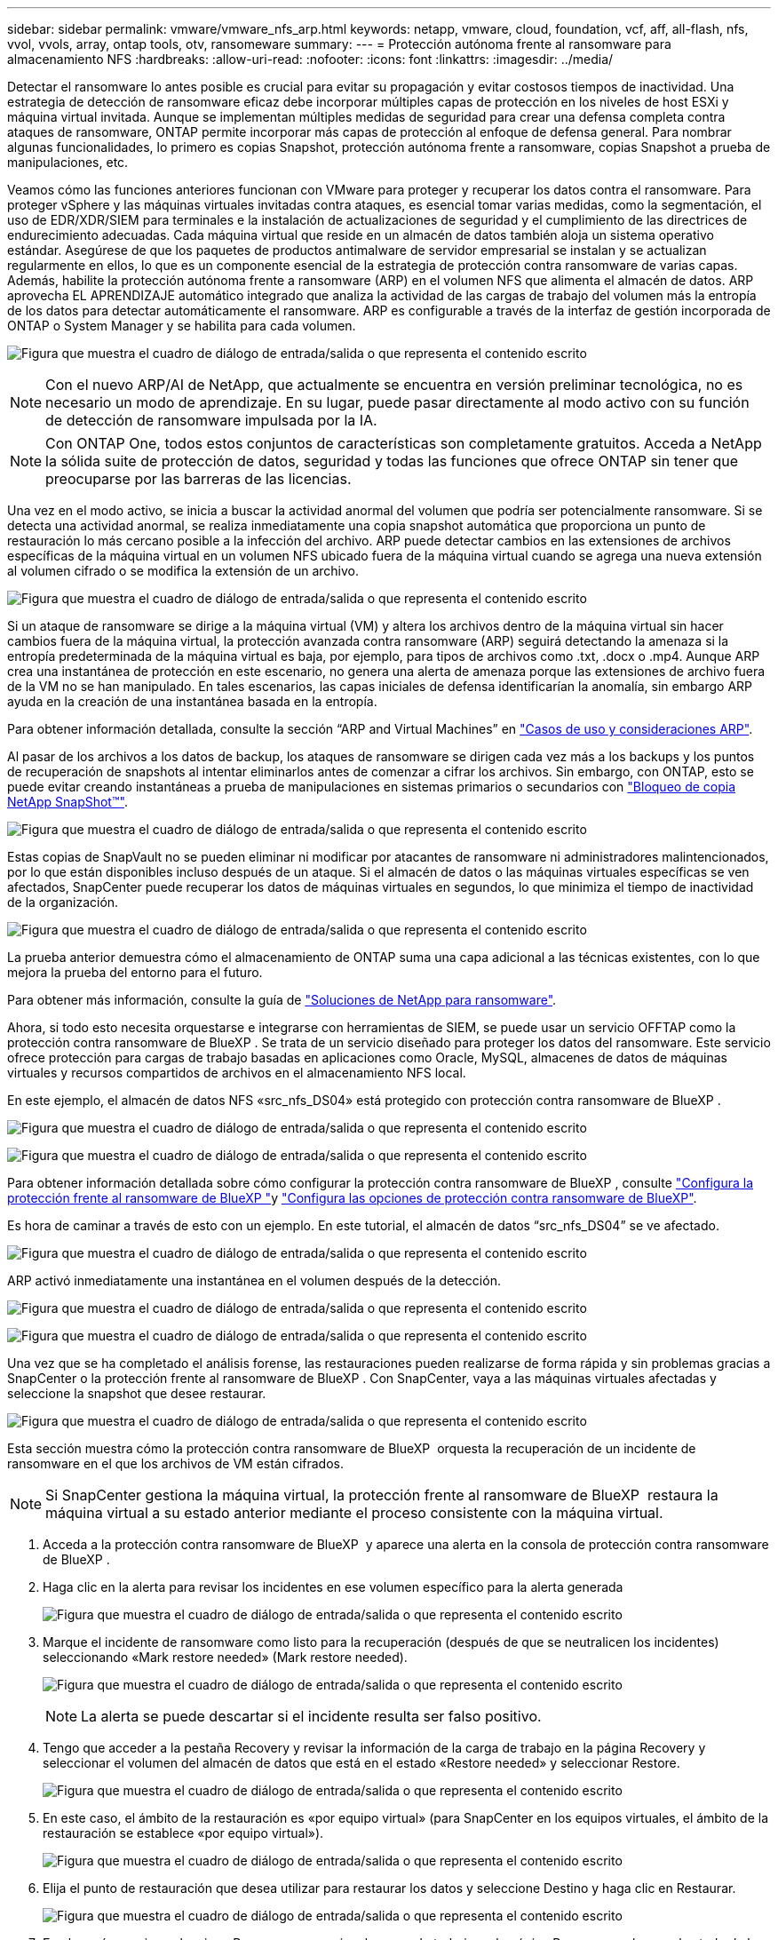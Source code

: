 ---
sidebar: sidebar 
permalink: vmware/vmware_nfs_arp.html 
keywords: netapp, vmware, cloud, foundation, vcf, aff, all-flash, nfs, vvol, vvols, array, ontap tools, otv, ransomeware 
summary:  
---
= Protección autónoma frente al ransomware para almacenamiento NFS
:hardbreaks:
:allow-uri-read: 
:nofooter: 
:icons: font
:linkattrs: 
:imagesdir: ../media/


[role="lead"]
Detectar el ransomware lo antes posible es crucial para evitar su propagación y evitar costosos tiempos de inactividad. Una estrategia de detección de ransomware eficaz debe incorporar múltiples capas de protección en los niveles de host ESXi y máquina virtual invitada. Aunque se implementan múltiples medidas de seguridad para crear una defensa completa contra ataques de ransomware, ONTAP permite incorporar más capas de protección al enfoque de defensa general. Para nombrar algunas funcionalidades, lo primero es copias Snapshot, protección autónoma frente a ransomware, copias Snapshot a prueba de manipulaciones, etc.

Veamos cómo las funciones anteriores funcionan con VMware para proteger y recuperar los datos contra el ransomware. Para proteger vSphere y las máquinas virtuales invitadas contra ataques, es esencial tomar varias medidas, como la segmentación, el uso de EDR/XDR/SIEM para terminales e la instalación de actualizaciones de seguridad y el cumplimiento de las directrices de endurecimiento adecuadas. Cada máquina virtual que reside en un almacén de datos también aloja un sistema operativo estándar. Asegúrese de que los paquetes de productos antimalware de servidor empresarial se instalan y se actualizan regularmente en ellos, lo que es un componente esencial de la estrategia de protección contra ransomware de varias capas. Además, habilite la protección autónoma frente a ransomware (ARP) en el volumen NFS que alimenta el almacén de datos. ARP aprovecha EL APRENDIZAJE automático integrado que analiza la actividad de las cargas de trabajo del volumen más la entropía de los datos para detectar automáticamente el ransomware. ARP es configurable a través de la interfaz de gestión incorporada de ONTAP o System Manager y se habilita para cada volumen.

image:nfs-arp-image1.png["Figura que muestra el cuadro de diálogo de entrada/salida o que representa el contenido escrito"]


NOTE: Con el nuevo ARP/AI de NetApp, que actualmente se encuentra en versión preliminar tecnológica, no es necesario un modo de aprendizaje. En su lugar, puede pasar directamente al modo activo con su función de detección de ransomware impulsada por la IA.


NOTE: Con ONTAP One, todos estos conjuntos de características son completamente gratuitos. Acceda a NetApp la sólida suite de protección de datos, seguridad y todas las funciones que ofrece ONTAP sin tener que preocuparse por las barreras de las licencias.

Una vez en el modo activo, se inicia a buscar la actividad anormal del volumen que podría ser potencialmente ransomware. Si se detecta una actividad anormal, se realiza inmediatamente una copia snapshot automática que proporciona un punto de restauración lo más cercano posible a la infección del archivo. ARP puede detectar cambios en las extensiones de archivos específicas de la máquina virtual en un volumen NFS ubicado fuera de la máquina virtual cuando se agrega una nueva extensión al volumen cifrado o se modifica la extensión de un archivo.

image:nfs-arp-image2.png["Figura que muestra el cuadro de diálogo de entrada/salida o que representa el contenido escrito"]

Si un ataque de ransomware se dirige a la máquina virtual (VM) y altera los archivos dentro de la máquina virtual sin hacer cambios fuera de la máquina virtual, la protección avanzada contra ransomware (ARP) seguirá detectando la amenaza si la entropía predeterminada de la máquina virtual es baja, por ejemplo, para tipos de archivos como .txt, .docx o .mp4. Aunque ARP crea una instantánea de protección en este escenario, no genera una alerta de amenaza porque las extensiones de archivo fuera de la VM no se han manipulado. En tales escenarios, las capas iniciales de defensa identificarían la anomalía, sin embargo ARP ayuda en la creación de una instantánea basada en la entropía.

Para obtener información detallada, consulte la sección “ARP and Virtual Machines” en link:https://docs.netapp.com/us-en/ontap/anti-ransomware/use-cases-restrictions-concept.html#supported-configurations["Casos de uso y consideraciones ARP"].

Al pasar de los archivos a los datos de backup, los ataques de ransomware se dirigen cada vez más a los backups y los puntos de recuperación de snapshots al intentar eliminarlos antes de comenzar a cifrar los archivos. Sin embargo, con ONTAP, esto se puede evitar creando instantáneas a prueba de manipulaciones en sistemas primarios o secundarios con link:https://docs.netapp.com/us-en/ontap/snaplock/snapshot-lock-concept.html["Bloqueo de copia NetApp SnapShot™"].

image:nfs-arp-image3.png["Figura que muestra el cuadro de diálogo de entrada/salida o que representa el contenido escrito"]

Estas copias de SnapVault no se pueden eliminar ni modificar por atacantes de ransomware ni administradores malintencionados, por lo que están disponibles incluso después de un ataque. Si el almacén de datos o las máquinas virtuales específicas se ven afectados, SnapCenter puede recuperar los datos de máquinas virtuales en segundos, lo que minimiza el tiempo de inactividad de la organización.

image:nfs-arp-image4.png["Figura que muestra el cuadro de diálogo de entrada/salida o que representa el contenido escrito"]

La prueba anterior demuestra cómo el almacenamiento de ONTAP suma una capa adicional a las técnicas existentes, con lo que mejora la prueba del entorno para el futuro.

Para obtener más información, consulte la guía de link:https://www.netapp.com/media/7334-tr4572.pdf["Soluciones de NetApp para ransomware"].

Ahora, si todo esto necesita orquestarse e integrarse con herramientas de SIEM, se puede usar un servicio OFFTAP como la protección contra ransomware de BlueXP . Se trata de un servicio diseñado para proteger los datos del ransomware. Este servicio ofrece protección para cargas de trabajo basadas en aplicaciones como Oracle, MySQL, almacenes de datos de máquinas virtuales y recursos compartidos de archivos en el almacenamiento NFS local.

En este ejemplo, el almacén de datos NFS «src_nfs_DS04» está protegido con protección contra ransomware de BlueXP .

image:nfs-arp-image5.png["Figura que muestra el cuadro de diálogo de entrada/salida o que representa el contenido escrito"]

image:nfs-arp-image6.png["Figura que muestra el cuadro de diálogo de entrada/salida o que representa el contenido escrito"]

Para obtener información detallada sobre cómo configurar la protección contra ransomware de BlueXP , consulte link:https://docs.netapp.com/us-en/bluexp-ransomware-protection/rp-start-setup.html["Configura la protección frente al ransomware de BlueXP "]y link:https://docs.netapp.com/us-en/bluexp-ransomware-protection/rp-use-settings.html#add-amazon-web-services-as-a-backup-destination["Configura las opciones de protección contra ransomware de BlueXP"].

Es hora de caminar a través de esto con un ejemplo. En este tutorial, el almacén de datos “src_nfs_DS04” se ve afectado.

image:nfs-arp-image7.png["Figura que muestra el cuadro de diálogo de entrada/salida o que representa el contenido escrito"]

ARP activó inmediatamente una instantánea en el volumen después de la detección.

image:nfs-arp-image8.png["Figura que muestra el cuadro de diálogo de entrada/salida o que representa el contenido escrito"]

image:nfs-arp-image9.png["Figura que muestra el cuadro de diálogo de entrada/salida o que representa el contenido escrito"]

Una vez que se ha completado el análisis forense, las restauraciones pueden realizarse de forma rápida y sin problemas gracias a SnapCenter o la protección frente al ransomware de BlueXP . Con SnapCenter, vaya a las máquinas virtuales afectadas y seleccione la snapshot que desee restaurar.

image:nfs-arp-image10.png["Figura que muestra el cuadro de diálogo de entrada/salida o que representa el contenido escrito"]

Esta sección muestra cómo la protección contra ransomware de BlueXP  orquesta la recuperación de un incidente de ransomware en el que los archivos de VM están cifrados.


NOTE: Si SnapCenter gestiona la máquina virtual, la protección frente al ransomware de BlueXP  restaura la máquina virtual a su estado anterior mediante el proceso consistente con la máquina virtual.

. Acceda a la protección contra ransomware de BlueXP  y aparece una alerta en la consola de protección contra ransomware de BlueXP .
. Haga clic en la alerta para revisar los incidentes en ese volumen específico para la alerta generada
+
image:nfs-arp-image11.png["Figura que muestra el cuadro de diálogo de entrada/salida o que representa el contenido escrito"]

. Marque el incidente de ransomware como listo para la recuperación (después de que se neutralicen los incidentes) seleccionando «Mark restore needed» (Mark restore needed).
+
image:nfs-arp-image12.png["Figura que muestra el cuadro de diálogo de entrada/salida o que representa el contenido escrito"]

+

NOTE: La alerta se puede descartar si el incidente resulta ser falso positivo.

. Tengo que acceder a la pestaña Recovery y revisar la información de la carga de trabajo en la página Recovery y seleccionar el volumen del almacén de datos que está en el estado «Restore needed» y seleccionar Restore.
+
image:nfs-arp-image13.png["Figura que muestra el cuadro de diálogo de entrada/salida o que representa el contenido escrito"]

. En este caso, el ámbito de la restauración es «por equipo virtual» (para SnapCenter en los equipos virtuales, el ámbito de la restauración se establece «por equipo virtual»).
+
image:nfs-arp-image14.png["Figura que muestra el cuadro de diálogo de entrada/salida o que representa el contenido escrito"]

. Elija el punto de restauración que desea utilizar para restaurar los datos y seleccione Destino y haga clic en Restaurar.
+
image:nfs-arp-image15.png["Figura que muestra el cuadro de diálogo de entrada/salida o que representa el contenido escrito"]

. En el menú superior, seleccione Recovery para revisar la carga de trabajo en la página Recovery, en la que el estado de la operación se mueve por los estados. Una vez completada la restauración, los archivos del equipo virtual se restauran como se muestra a continuación.
+
image:nfs-arp-image16.png["Figura que muestra el cuadro de diálogo de entrada/salida o que representa el contenido escrito"]




NOTE: La recuperación se puede llevar a cabo desde SnapCenter para VMware o desde el complemento SnapCenter según la aplicación.

La solución de NetApp proporciona varias herramientas eficaces para la visibilidad, la detección y la corrección, lo que le ayuda a detectar el ransomware de forma temprana, prevenir esta propagación y recuperarse rápidamente, si es necesario, para evitar costosos tiempos de inactividad. Las soluciones tradicionales de defensa en capas siguen siendo comunes, como las que utilizan las soluciones de terceros y de socios para la visibilidad y la detección. La corrección efectiva sigue siendo una parte crucial de la respuesta a cualquier amenaza.
